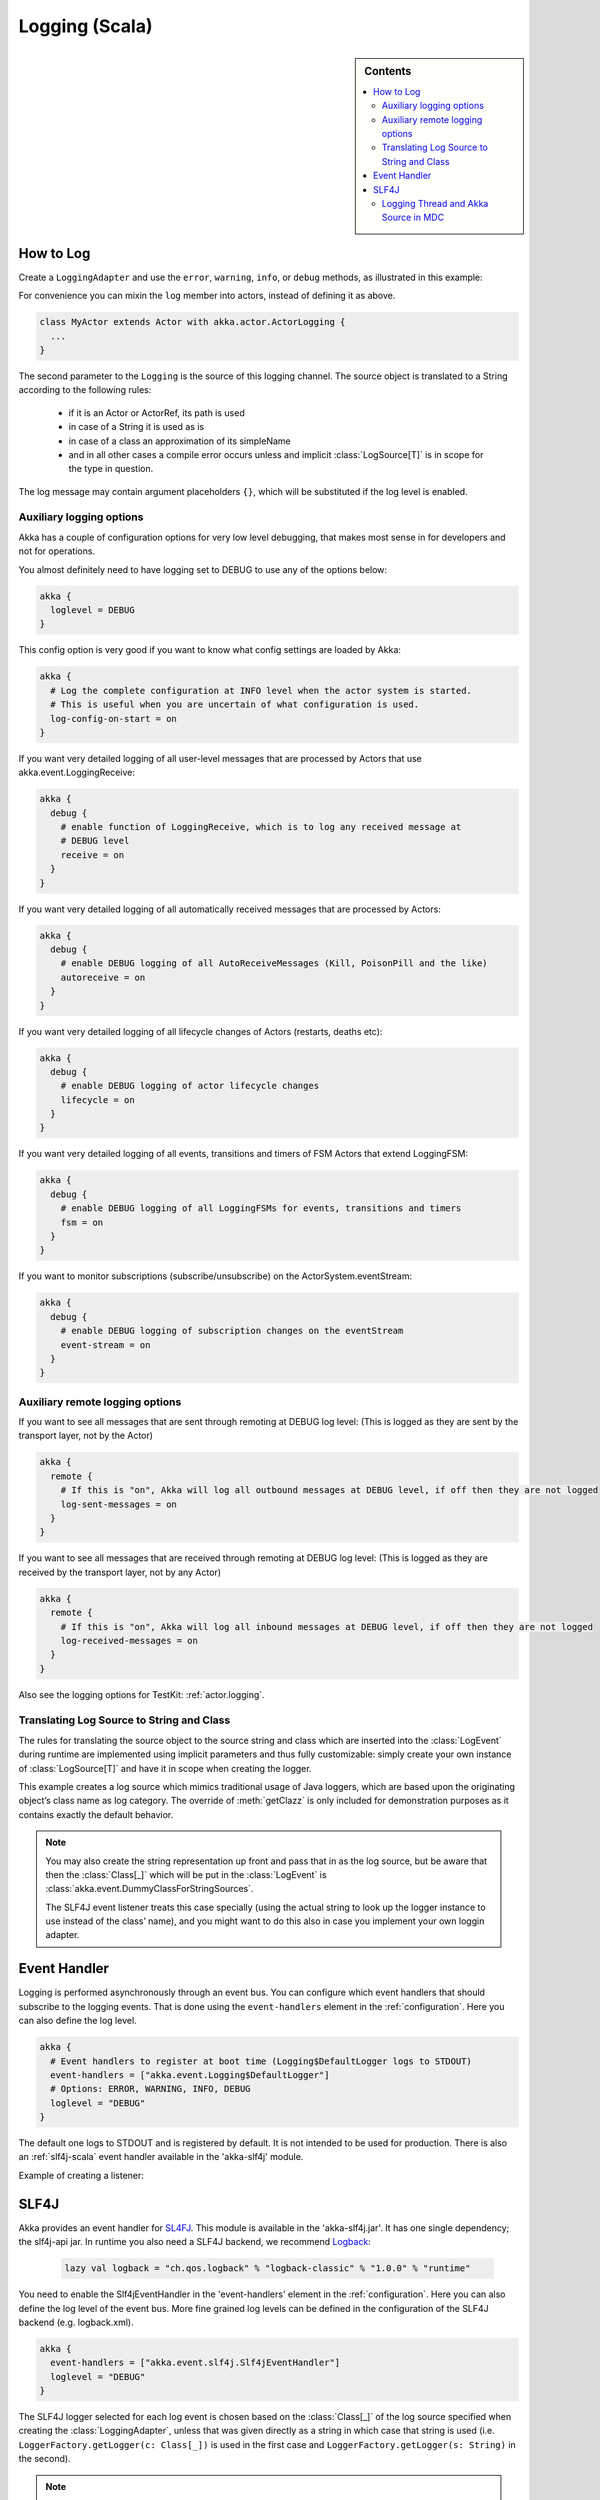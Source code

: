 .. _logging-scala:

#################
 Logging (Scala)
#################

.. sidebar:: Contents

   .. contents:: :local:

How to Log
==========

Create a ``LoggingAdapter`` and use the ``error``, ``warning``, ``info``, or ``debug`` methods,
as illustrated in this example:

.. includecode:: code/akka/docs/event/LoggingDocSpec.scala
   :include: my-actor

For convenience you can mixin the ``log`` member into actors, instead of defining it as above.

.. code-block:: scala

  class MyActor extends Actor with akka.actor.ActorLogging {
    ...
  }

The second parameter to the ``Logging`` is the source of this logging channel.
The source object is translated to a String according to the following rules:

  * if it is an Actor or ActorRef, its path is used
  * in case of a String it is used as is
  * in case of a class an approximation of its simpleName
  * and in all other cases a compile error occurs unless and implicit
    :class:`LogSource[T]` is in scope for the type in question.

The log message may contain argument placeholders ``{}``, which will be substituted if the log level
is enabled.

Auxiliary logging options
-------------------------

Akka has a couple of configuration options for very low level debugging, that makes most sense in
for developers and not for operations.

You almost definitely need to have logging set to DEBUG to use any of the options below:

.. code-block:: ruby

    akka {
      loglevel = DEBUG
    }

This config option is very good if you want to know what config settings are loaded by Akka:

.. code-block:: ruby

    akka {
      # Log the complete configuration at INFO level when the actor system is started.
      # This is useful when you are uncertain of what configuration is used.
      log-config-on-start = on
    }

If you want very detailed logging of all user-level messages that are processed
by Actors that use akka.event.LoggingReceive:

.. code-block:: ruby

    akka {
      debug {
        # enable function of LoggingReceive, which is to log any received message at
        # DEBUG level
        receive = on
      }
    }

If you want very detailed logging of all automatically received messages that are processed
by Actors:

.. code-block:: ruby

    akka {
      debug {
        # enable DEBUG logging of all AutoReceiveMessages (Kill, PoisonPill and the like)
        autoreceive = on
      }
    }

If you want very detailed logging of all lifecycle changes of Actors (restarts, deaths etc):

.. code-block:: ruby

    akka {
      debug {
        # enable DEBUG logging of actor lifecycle changes
        lifecycle = on
      }
    }

If you want very detailed logging of all events, transitions and timers of FSM Actors that extend LoggingFSM:

.. code-block:: ruby

    akka {
      debug {
        # enable DEBUG logging of all LoggingFSMs for events, transitions and timers
        fsm = on
      }
    }

If you want to monitor subscriptions (subscribe/unsubscribe) on the ActorSystem.eventStream:

.. code-block:: ruby

    akka {
      debug {
        # enable DEBUG logging of subscription changes on the eventStream
        event-stream = on
      }
    }

Auxiliary remote logging options
--------------------------------

If you want to see all messages that are sent through remoting at DEBUG log level:
(This is logged as they are sent by the transport layer, not by the Actor)

.. code-block:: ruby

    akka {
      remote {
        # If this is "on", Akka will log all outbound messages at DEBUG level, if off then they are not logged
        log-sent-messages = on
      }
    }

If you want to see all messages that are received through remoting at DEBUG log level:
(This is logged as they are received by the transport layer, not by any Actor)

.. code-block:: ruby

    akka {
      remote {
        # If this is "on", Akka will log all inbound messages at DEBUG level, if off then they are not logged
        log-received-messages = on
      }
    }

Also see the logging options for TestKit: :ref:`actor.logging`.

Translating Log Source to String and Class
------------------------------------------

The rules for translating the source object to the source string and class
which are inserted into the :class:`LogEvent` during runtime are implemented
using implicit parameters and thus fully customizable: simply create your own
instance of :class:`LogSource[T]` and have it in scope when creating the
logger.

.. includecode:: code/akka/docs/event/LoggingDocSpec.scala#my-source

This example creates a log source which mimics traditional usage of Java
loggers, which are based upon the originating object’s class name as log
category. The override of :meth:`getClazz` is only included for demonstration
purposes as it contains exactly the default behavior.

.. note::

  You may also create the string representation up front and pass that in as
  the log source, but be aware that then the :class:`Class[_]` which will be
  put in the :class:`LogEvent` is
  :class:`akka.event.DummyClassForStringSources`.

  The SLF4J event listener treats this case specially (using the actual string
  to look up the logger instance to use instead of the class’ name), and you
  might want to do this also in case you implement your own loggin adapter.

Event Handler
=============

Logging is performed asynchronously through an event bus. You can configure
which event handlers that should subscribe to the logging events. That is done
using the ``event-handlers`` element in the :ref:`configuration`.  Here you can
also define the log level.

.. code-block:: ruby

  akka {
    # Event handlers to register at boot time (Logging$DefaultLogger logs to STDOUT)
    event-handlers = ["akka.event.Logging$DefaultLogger"]
    # Options: ERROR, WARNING, INFO, DEBUG
    loglevel = "DEBUG"
  }

The default one logs to STDOUT and is registered by default. It is not intended
to be used for production. There is also an :ref:`slf4j-scala`
event handler available in the 'akka-slf4j' module.

Example of creating a listener:

.. includecode:: code/akka/docs/event/LoggingDocSpec.scala
   :include: my-event-listener

.. _slf4j-scala:

SLF4J
=====

Akka provides an event handler for `SL4FJ <http://www.slf4j.org/>`_. This module is available in the 'akka-slf4j.jar'.
It has one single dependency; the slf4j-api jar. In runtime you also need a SLF4J backend, we recommend `Logback <http://logback.qos.ch/>`_:

  .. code-block:: scala

     lazy val logback = "ch.qos.logback" % "logback-classic" % "1.0.0" % "runtime"


You need to enable the Slf4jEventHandler in the 'event-handlers' element in
the :ref:`configuration`. Here you can also define the log level of the event bus.
More fine grained log levels can be defined in the configuration of the SLF4J backend
(e.g. logback.xml).

.. code-block:: ruby

  akka {
    event-handlers = ["akka.event.slf4j.Slf4jEventHandler"]
    loglevel = "DEBUG"
  }

The SLF4J logger selected for each log event is chosen based on the
:class:`Class[_]` of the log source specified when creating the
:class:`LoggingAdapter`, unless that was given directly as a string in which
case that string is used (i.e. ``LoggerFactory.getLogger(c: Class[_])`` is used in
the first case and ``LoggerFactory.getLogger(s: String)`` in the second).

.. note::

  Beware that the the actor system’s name is appended to a :class:`String` log
  source if the LoggingAdapter was created giving an :class:`ActorSystem` to
  the factory. If this is not intended, give a :class:`LoggingBus` instead as
  shown below:

.. code-block:: scala

  val log = Logging(system.eventStream, "my.nice.string")

Logging Thread and Akka Source in MDC
-------------------------------------

Since the logging is done asynchronously the thread in which the logging was performed is captured in
Mapped Diagnostic Context (MDC) with attribute name ``sourceThread``.
With Logback the thread name is available with ``%X{sourceThread}`` specifier within the pattern layout configuration::

  <appender name="STDOUT" class="ch.qos.logback.core.ConsoleAppender">
    <encoder>
      <pattern>%date{ISO8601} %-5level %logger{36} %X{sourceThread} - %msg%n</pattern>
    </encoder>
  </appender>

.. note::

  It will probably be a good idea to use the ``sourceThread`` MDC value also in
  non-Akka parts of the application in order to have this property consistently
  available in the logs.

Another helpful facility is that Akka captures the actor’s address when
instantiating a logger within it, meaning that the full instance identification
is available for associating log messages e.g. with members of a router. This
information is available in the MDC with attribute name ``akkaSource``::

  <appender name="STDOUT" class="ch.qos.logback.core.ConsoleAppender">
    <encoder>
      <pattern>%date{ISO8601} %-5level %logger{36} %X{akkaSource} - %msg%n</pattern>
    </encoder>
  </appender>

For more details on what this attribute contains—also for non-actors—please see
`How to Log`_.
